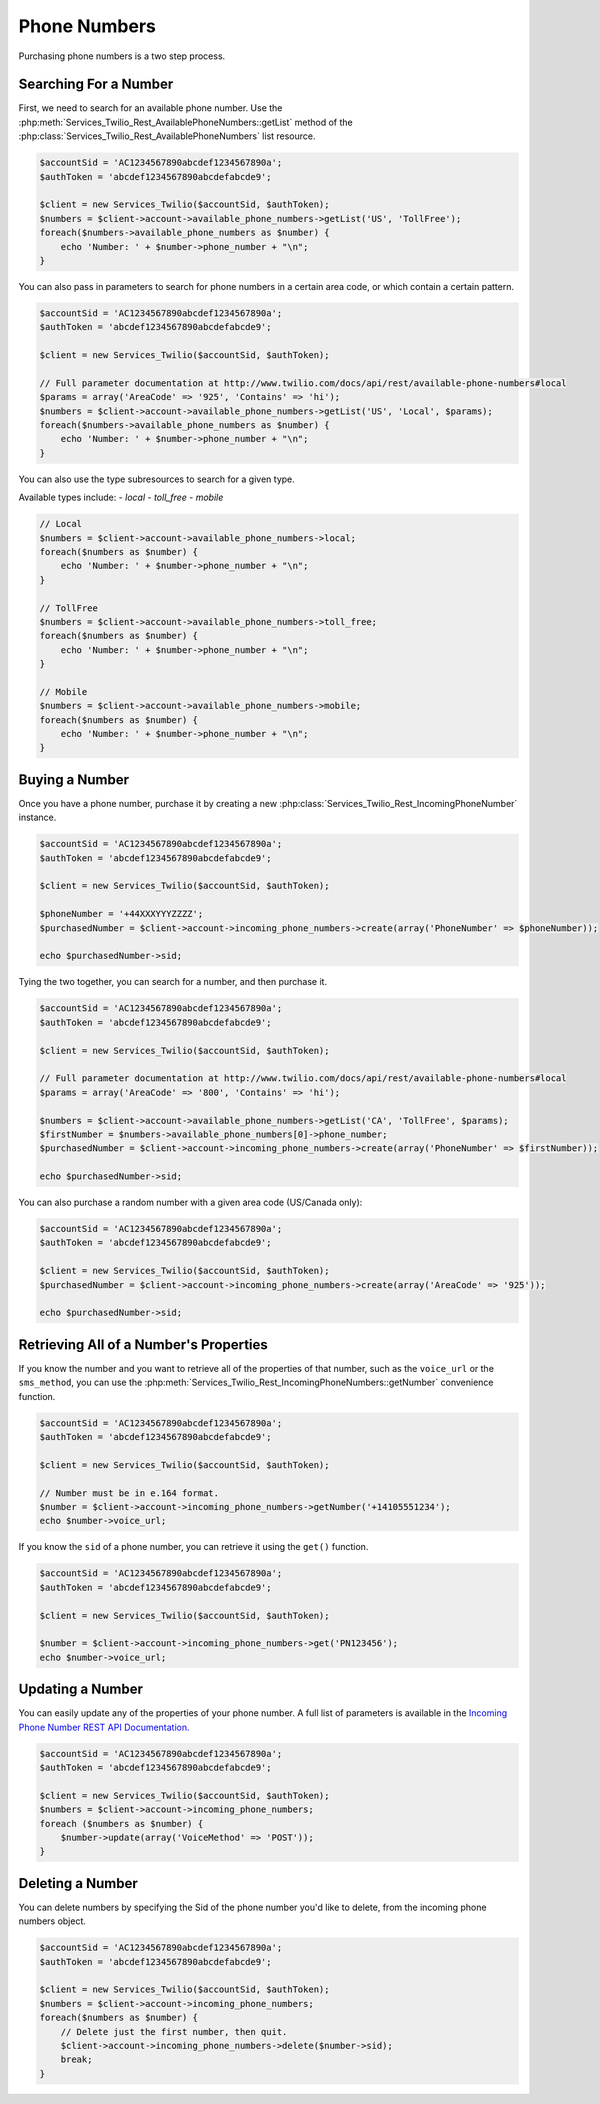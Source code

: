 =================
 Phone Numbers
=================

Purchasing phone numbers is a two step process. 

Searching For a Number
----------------------

First, we need to search for an available phone number. Use the
:php:meth:`Services_Twilio_Rest_AvailablePhoneNumbers::getList` method of the
:php:class:`Services_Twilio_Rest_AvailablePhoneNumbers` list resource.

.. code-block:: php

    $accountSid = 'AC1234567890abcdef1234567890a';
    $authToken = 'abcdef1234567890abcdefabcde9';

    $client = new Services_Twilio($accountSid, $authToken);
    $numbers = $client->account->available_phone_numbers->getList('US', 'TollFree');
    foreach($numbers->available_phone_numbers as $number) {
        echo 'Number: ' + $number->phone_number + "\n";
    }
    
You can also pass in parameters to search for phone numbers in a certain area
code, or which contain a certain pattern.

.. code-block:: php

    $accountSid = 'AC1234567890abcdef1234567890a';
    $authToken = 'abcdef1234567890abcdefabcde9';

    $client = new Services_Twilio($accountSid, $authToken);

    // Full parameter documentation at http://www.twilio.com/docs/api/rest/available-phone-numbers#local
    $params = array('AreaCode' => '925', 'Contains' => 'hi');
    $numbers = $client->account->available_phone_numbers->getList('US', 'Local', $params);
    foreach($numbers->available_phone_numbers as $number) {
        echo 'Number: ' + $number->phone_number + "\n";
    }

You can also use the type subresources to search for a given type.

Available types include:
- `local`
- `toll_free`
- `mobile`

.. code-block:: php

    // Local
    $numbers = $client->account->available_phone_numbers->local;
    foreach($numbers as $number) {
        echo 'Number: ' + $number->phone_number + "\n";
    }

    // TollFree
    $numbers = $client->account->available_phone_numbers->toll_free;
    foreach($numbers as $number) {
        echo 'Number: ' + $number->phone_number + "\n";
    }

    // Mobile
    $numbers = $client->account->available_phone_numbers->mobile;
    foreach($numbers as $number) {
        echo 'Number: ' + $number->phone_number + "\n";
    }


Buying a Number
---------------

Once you have a phone number, purchase it by creating a new
:php:class:`Services_Twilio_Rest_IncomingPhoneNumber` instance.

.. code-block:: php

    $accountSid = 'AC1234567890abcdef1234567890a';
    $authToken = 'abcdef1234567890abcdefabcde9';

    $client = new Services_Twilio($accountSid, $authToken);

    $phoneNumber = '+44XXXYYYZZZZ';
    $purchasedNumber = $client->account->incoming_phone_numbers->create(array('PhoneNumber' => $phoneNumber));

    echo $purchasedNumber->sid;
    
Tying the two together, you can search for a number, and then purchase it.

.. code-block:: php

    $accountSid = 'AC1234567890abcdef1234567890a';
    $authToken = 'abcdef1234567890abcdefabcde9';

    $client = new Services_Twilio($accountSid, $authToken);

    // Full parameter documentation at http://www.twilio.com/docs/api/rest/available-phone-numbers#local
    $params = array('AreaCode' => '800', 'Contains' => 'hi');

    $numbers = $client->account->available_phone_numbers->getList('CA', 'TollFree', $params);
    $firstNumber = $numbers->available_phone_numbers[0]->phone_number;
    $purchasedNumber = $client->account->incoming_phone_numbers->create(array('PhoneNumber' => $firstNumber));

    echo $purchasedNumber->sid;

You can also purchase a random number with a given area code (US/Canada only):

.. code-block:: php

    $accountSid = 'AC1234567890abcdef1234567890a';
    $authToken = 'abcdef1234567890abcdefabcde9';

    $client = new Services_Twilio($accountSid, $authToken);
    $purchasedNumber = $client->account->incoming_phone_numbers->create(array('AreaCode' => '925'));

    echo $purchasedNumber->sid;

Retrieving All of a Number's Properties
---------------------------------------

If you know the number and you want to retrieve all of the properties of that
number, such as the ``voice_url`` or the ``sms_method``, you can use the
:php:meth:`Services_Twilio_Rest_IncomingPhoneNumbers::getNumber` convenience
function.

.. code-block:: php

    $accountSid = 'AC1234567890abcdef1234567890a';
    $authToken = 'abcdef1234567890abcdefabcde9';

    $client = new Services_Twilio($accountSid, $authToken);

    // Number must be in e.164 format.
    $number = $client->account->incoming_phone_numbers->getNumber('+14105551234');
    echo $number->voice_url;

If you know the ``sid`` of a phone number, you can retrieve it using the
``get()`` function.

.. code-block:: php

    $accountSid = 'AC1234567890abcdef1234567890a';
    $authToken = 'abcdef1234567890abcdefabcde9';

    $client = new Services_Twilio($accountSid, $authToken);

    $number = $client->account->incoming_phone_numbers->get('PN123456');
    echo $number->voice_url;

Updating a Number
-----------------

You can easily update any of the properties of your
phone number. A full list of parameters is available
in the `Incoming Phone Number REST API Documentation.
<http://www.twilio.com/docs/api/rest/incoming-phone-numbers#instance-post>`_

.. code-block:: php

    $accountSid = 'AC1234567890abcdef1234567890a';
    $authToken = 'abcdef1234567890abcdefabcde9';

    $client = new Services_Twilio($accountSid, $authToken);
    $numbers = $client->account->incoming_phone_numbers;
    foreach ($numbers as $number) {
        $number->update(array('VoiceMethod' => 'POST'));
    }

Deleting a Number
-----------------

You can delete numbers by specifying the Sid of the phone number you'd like to
delete, from the incoming phone numbers object.

.. code-block:: php

    $accountSid = 'AC1234567890abcdef1234567890a';
    $authToken = 'abcdef1234567890abcdefabcde9';

    $client = new Services_Twilio($accountSid, $authToken);
    $numbers = $client->account->incoming_phone_numbers;
    foreach($numbers as $number) {
        // Delete just the first number, then quit.
        $client->account->incoming_phone_numbers->delete($number->sid);
        break;
    }

